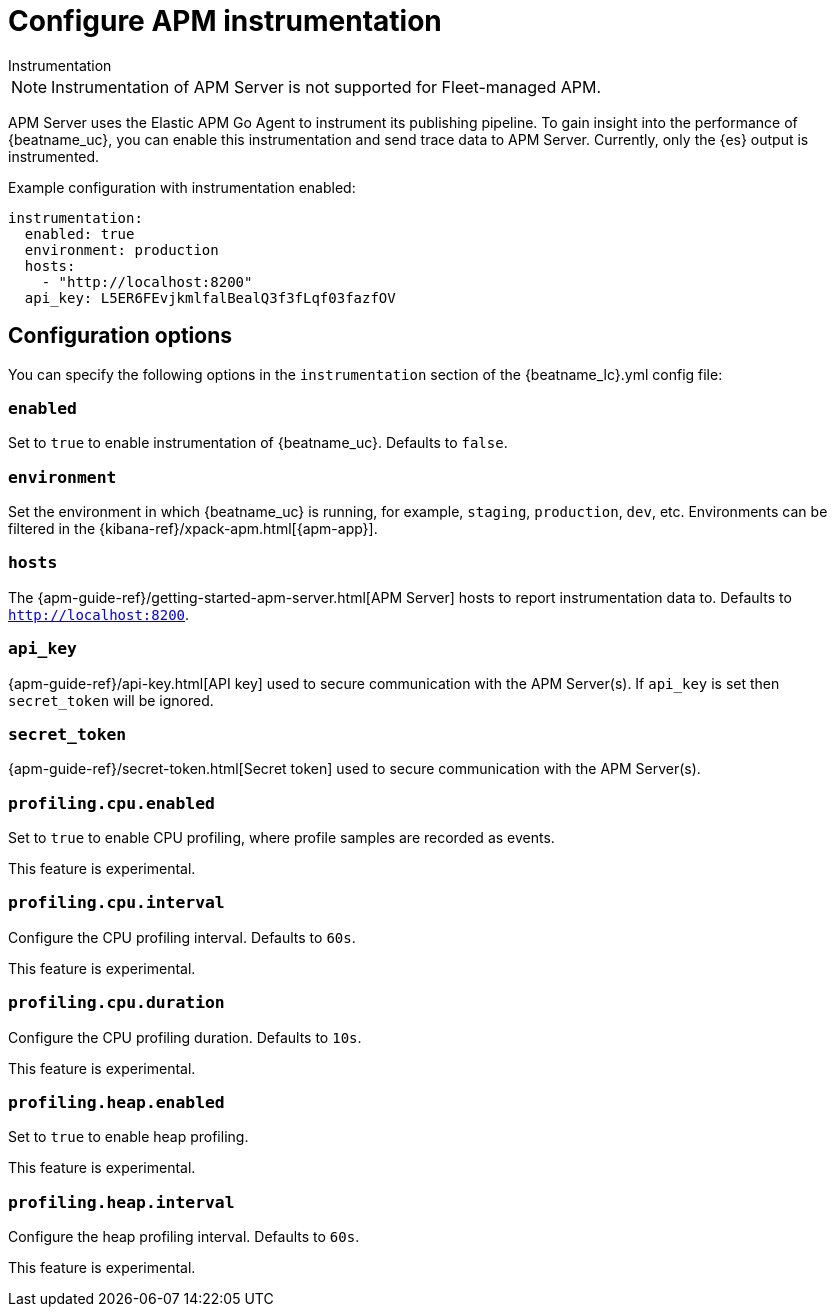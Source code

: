 [[configuration-instrumentation]]
= Configure APM instrumentation

++++
<titleabbrev>Instrumentation</titleabbrev>
++++

NOTE: Instrumentation of APM Server is not supported for Fleet-managed APM.

APM Server uses the Elastic APM Go Agent to instrument its publishing pipeline.
To gain insight into the performance of {beatname_uc}, you can enable this instrumentation and send trace data to APM Server.
Currently, only the {es} output is instrumented.

Example configuration with instrumentation enabled:

["source","yaml"]
----
instrumentation:
  enabled: true
  environment: production
  hosts:
    - "http://localhost:8200"
  api_key: L5ER6FEvjkmlfalBealQ3f3fLqf03fazfOV
----

[float]
== Configuration options

You can specify the following options in the `instrumentation` section of the +{beatname_lc}.yml+ config file:

[float]
=== `enabled`

Set to `true` to enable instrumentation of {beatname_uc}.
Defaults to `false`.

[float]
=== `environment`

Set the environment in which {beatname_uc} is running, for example, `staging`, `production`, `dev`, etc.
Environments can be filtered in the {kibana-ref}/xpack-apm.html[{apm-app}].

[float]
=== `hosts`

The {apm-guide-ref}/getting-started-apm-server.html[APM Server] hosts to report instrumentation data to.
Defaults to `http://localhost:8200`.

[float]
=== `api_key`

{apm-guide-ref}/api-key.html[API key] used to secure communication with the APM Server(s).
If `api_key` is set then `secret_token` will be ignored.

[float]
=== `secret_token`

{apm-guide-ref}/secret-token.html[Secret token] used to secure communication with the APM Server(s).

[float]
=== `profiling.cpu.enabled`

Set to `true` to enable CPU profiling, where profile samples are recorded as events.

This feature is experimental.

[float]
=== `profiling.cpu.interval`

Configure the CPU profiling interval. Defaults to `60s`.

This feature is experimental.

[float]
=== `profiling.cpu.duration`

Configure the CPU profiling duration. Defaults to `10s`.

This feature is experimental.

[float]
=== `profiling.heap.enabled`

Set to `true` to enable heap profiling.

This feature is experimental.

[float]
=== `profiling.heap.interval`

Configure the heap profiling interval. Defaults to `60s`.

This feature is experimental.
